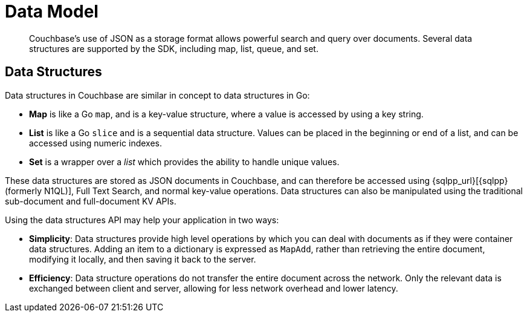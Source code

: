 = Data Model
:description: Couchbase's use of JSON as a storage format allows powerful search and query over documents.
:nav-title: Data Model
:page-aliases: ROOT:core-operations, ROOT:datastructures


[abstract]
{description}
Several data structures are supported by the SDK, including map, list, queue, and set.


== Data Structures 

Data structures in Couchbase are similar in concept to data structures in Go:

* *Map* is like a Go `map`, and is a key-value structure, where a value is accessed by using a key string.
* *List* is like a Go `slice` and is a sequential data structure.
Values can be placed in the beginning or end of a list, and can be accessed using numeric indexes.
* *Set* is a wrapper over a _list_ which provides the ability to handle unique values.

These data structures are stored as JSON documents in Couchbase, and can therefore be accessed using {sqlpp_url}[{sqlpp} (formerly N1QL)], Full Text Search, and normal key-value operations.
Data structures can also be manipulated using the traditional sub-document and full-document KV APIs.

Using the data structures API may help your application in two ways:

* *Simplicity*: Data structures provide high level operations by which you can deal with documents as if they were container data structures.
Adding an item to a dictionary is expressed as `MapAdd`, rather than retrieving the entire document, modifying it locally, and then saving it back to the server.
* *Efficiency*: Data structure operations do not transfer the entire document across the network.
Only the relevant data is exchanged between client and server, allowing for less network overhead and lower latency.

// == Creating a Data Structure

